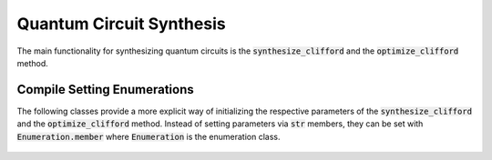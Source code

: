 Quantum Circuit Synthesis
===========================

The main functionality for synthesizing quantum circuits is the :code:`synthesize_clifford` and the :code:`optimize_clifford` method.



    .. currentmodule:: mqt.qmap
    .. automethod:: mqt.qmap::synthesize_clifford



Compile Setting Enumerations
############################

The following classes provide a more explicit way of initializing the respective parameters of the :code:`synthesize_clifford` and the :code:`optimize_clifford` method. Instead of setting parameters via :code:`str` members, they can be set with :code:`Enumeration.member` where :code:`Enumeration` is the enumeration class.

    .. currentmodule:: mqt.qmap
    .. autoclass:: TargetMetric

    .. autoclass:: OptimizationStrategy
